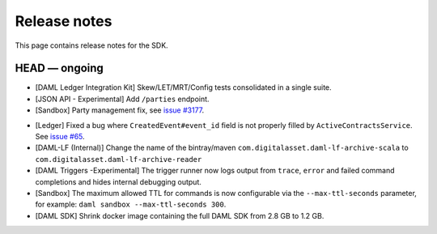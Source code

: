 .. Copyright (c) 2019 The DAML Authors. All rights reserved.
.. SPDX-License-Identifier: Apache-2.0

Release notes
#############

This page contains release notes for the SDK.

HEAD — ongoing
--------------
- [DAML Ledger Integration Kit] Skew/LET/MRT/Config tests consolidated in a single suite.
- [JSON API - Experimental] Add ``/parties`` endpoint.
- [Sandbox] Party management fix, see `issue #3177 <https://github.com/digital-asset/daml/issues/3177>`_.
+ [Ledger] Fixed a bug where ``CreatedEvent#event_id`` field is not properly filled by ``ActiveContractsService``.
  See `issue #65 <https://github.com/digital-asset/daml/issues/65>`__.
+ [DAML-LF (Internal)] Change the name of the bintray/maven ``com.digitalasset.daml-lf-archive-scala`` to ``com.digitalasset.daml-lf-archive-reader``
+ [DAML Triggers -Experimental] The trigger runner now logs output from ``trace``, ``error`` and
  failed command completions and hides internal debugging output.
+ [Sandbox] The maximum allowed TTL for commands is now configurable via the ``--max-ttl-seconds`` parameter, for example: ``daml sandbox --max-ttl-seconds 300``.
+ [DAML SDK] Shrink docker image containing the full DAML SDK from 2.8 GB to 1.2 GB.
